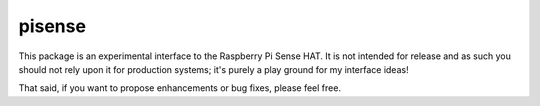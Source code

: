 =======
pisense
=======

This package is an experimental interface to the Raspberry Pi Sense HAT. It is
not intended for release and as such you should not rely upon it for production
systems; it's purely a play ground for my interface ideas!

That said, if you want to propose enhancements or bug fixes, please feel free.
